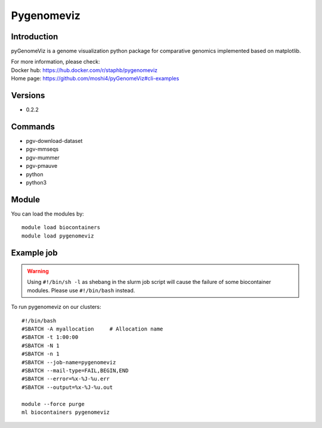 .. _backbone-label:

Pygenomeviz
==============================

Introduction
~~~~~~~~
pyGenomeViz is a genome visualization python package for comparative genomics implemented based on matplotlib.


| For more information, please check:
| Docker hub: https://hub.docker.com/r/staphb/pygenomeviz 
| Home page: https://github.com/moshi4/pyGenomeViz#cli-examples

Versions
~~~~~~~~
- 0.2.2

Commands
~~~~~~~
- pgv-download-dataset
- pgv-mmseqs
- pgv-mummer
- pgv-pmauve
- python
- python3

Module
~~~~~~~~
You can load the modules by::

    module load biocontainers
    module load pygenomeviz

Example job
~~~~~
.. warning::
    Using ``#!/bin/sh -l`` as shebang in the slurm job script will cause the failure of some biocontainer modules. Please use ``#!/bin/bash`` instead.

To run pygenomeviz on our clusters::

    #!/bin/bash
    #SBATCH -A myallocation     # Allocation name
    #SBATCH -t 1:00:00
    #SBATCH -N 1
    #SBATCH -n 1
    #SBATCH --job-name=pygenomeviz
    #SBATCH --mail-type=FAIL,BEGIN,END
    #SBATCH --error=%x-%J-%u.err
    #SBATCH --output=%x-%J-%u.out

    module --force purge
    ml biocontainers pygenomeviz
